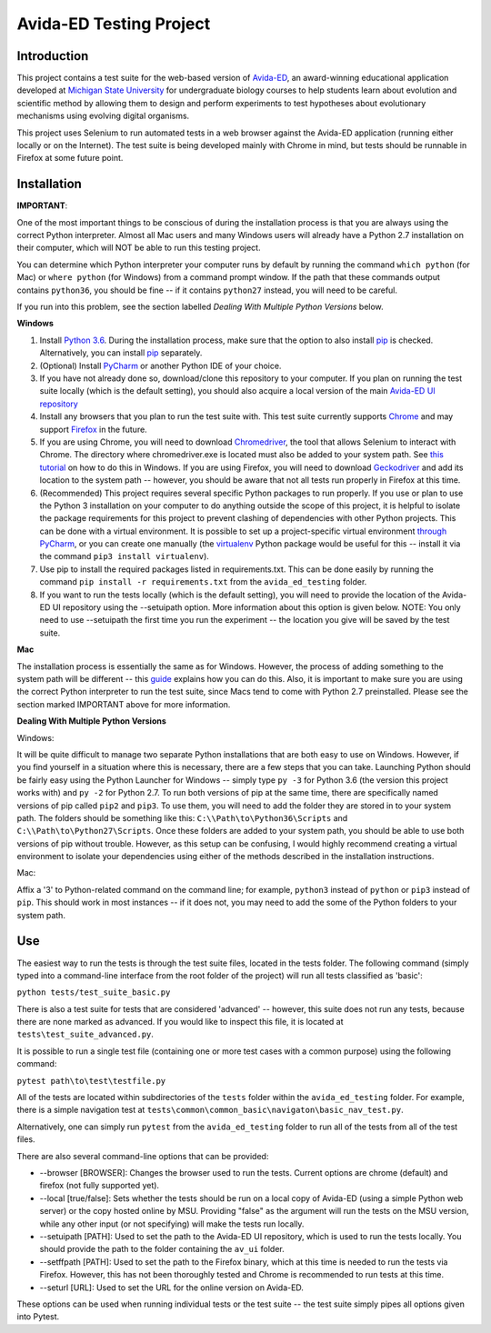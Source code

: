 ========================
Avida-ED Testing Project
========================

Introduction
------------
This project contains a test suite for the web-based version of Avida-ED_, an award-winning educational application developed at `Michigan State University`_ for undergraduate biology courses to help students learn about evolution and scientific method by allowing them to design and perform experiments to test hypotheses about evolutionary mechanisms using evolving digital organisms.

.. _Avida-ED: https://avida-ed.msu.edu/
.. _`Michigan State University`: https://msu.edu/

This project uses Selenium to run automated tests in a web browser against the Avida-ED application (running either locally or on the Internet). The test suite is being developed mainly with Chrome in mind, but tests should be runnable in Firefox at some future point.

Installation
------------

**IMPORTANT**:

One of the most important things to be conscious of during the installation process is that you are always using the correct Python interpreter. Almost all Mac users and many Windows users will already have a Python 2.7 installation on their computer, which will NOT be able to run this testing project.

You can determine which Python interpreter your computer runs by default by running the command ``which python`` (for Mac) or ``where python`` (for Windows) from a command prompt window. If the path that these commands output contains ``python36``, you should be fine -- if it contains ``python27`` instead, you will need to be careful.

If you run into this problem, see the section labelled *Dealing With Multiple Python Versions* below.

**Windows**

1. Install `Python 3.6`_. During the installation process, make sure that the option to also install pip_ is checked. Alternatively, you can install pip_ separately.
2. (Optional) Install PyCharm_ or another Python IDE of your choice.
3. If you have not already done so, download/clone this repository to your computer. If you plan on running the test suite locally (which is the default setting), you should also acquire a local version of the main `Avida-ED UI repository`_
4. Install any browsers that you plan to run the test suite with. This test suite currently supports Chrome_ and may support Firefox_ in the future.
5. If you are using Chrome, you will need to download Chromedriver_, the tool that allows Selenium to interact with Chrome. The directory where chromedriver.exe is located must also be added to your system path. See `this tutorial`_ on how to do this in Windows. If you are using Firefox, you will need to download Geckodriver_ and add its location to the system path -- however, you should be aware that not all tests run properly in Firefox at this time.
6. (Recommended) This project requires several specific Python packages to run properly. If you use or plan to use the Python 3 installation on your computer to do anything outside the scope of this project, it is helpful to isolate the package requirements for this project to prevent clashing of dependencies with other Python projects. This can be done with a virtual environment. It is possible to set up a project-specific virtual environment `through PyCharm`_, or you can create one manually (the virtualenv_ Python package would be useful for this -- install it via the command ``pip3 install virtualenv``).
7. Use pip to install the required packages listed in requirements.txt. This can be done easily by running the command ``pip install -r requirements.txt`` from the ``avida_ed_testing`` folder.
8. If you want to run the tests locally (which is the default setting), you will need to provide the location of the Avida-ED UI repository using the --setuipath option. More information about this option is given below. NOTE: You only need to use --setuipath the first time you run the experiment -- the location you give will be saved by the test suite.

**Mac**

The installation process is essentially the same as for Windows. However, the process of adding something to the system path will be different -- this guide_ explains how you can do this. Also, it is important to make sure you are using the correct Python interpreter to run the test suite, since Macs tend to come with Python 2.7 preinstalled. Please see the section marked IMPORTANT above for more information.

**Dealing With Multiple Python Versions**

Windows:

It will be quite difficult to manage two separate Python installations that are both  easy to use on Windows. However, if you find yourself in a situation where this is necessary, there are a few steps that you can take. Launching Python should be fairly easy using the Python Launcher for Windows -- simply type ``py -3`` for Python 3.6 (the version this project works with) and ``py -2`` for Python 2.7. To run both versions of pip at the same time, there are specifically named versions of pip called ``pip2`` and ``pip3``. To use them, you will need to add the folder they are stored in to your system path. The folders should be something like this: ``C:\\Path\to\Python36\Scripts`` and ``C:\\Path\to\Python27\Scripts``. Once these folders are added to your system path, you should be able to use both versions of pip without trouble. However, as this setup can be confusing, I would highly recommend creating a virtual environment to isolate your dependencies using either of the methods described in the installation instructions.

Mac:

Affix a '3' to Python-related command on the command line; for example, ``python3`` instead of ``python`` or ``pip3`` instead of ``pip``. This should work in most instances -- if it does not, you may need to add the some of the Python folders to your system path.


Use
----

The easiest way to run the tests is through the test suite files, located in the tests folder. The following command (simply typed into a command-line interface from the root folder of the project) will run all tests classified as 'basic':

``python tests/test_suite_basic.py``

There is also a test suite for tests that are considered 'advanced' -- however, this suite does not run any tests, because there are none marked as advanced. If you would like to inspect this file, it is located at ``tests\test_suite_advanced.py``.

It is possible to run a single test file (containing one or more test cases with a common purpose) using the following command:

``pytest path\to\test\testfile.py``

All of the tests are located within subdirectories of the ``tests`` folder within the ``avida_ed_testing`` folder. For example, there is a simple navigation test at ``tests\common\common_basic\navigaton\basic_nav_test.py``.

Alternatively, one can simply run ``pytest`` from the ``avida_ed_testing`` folder to run all of the tests from all of the test files.

There are also several command-line options that can be provided:

- --browser [BROWSER]\: Changes the browser used to run the tests. Current options are chrome (default) and firefox (not fully supported yet).

- --local [true/false]\: Sets whether the tests should be run on a local copy of Avida-ED (using a simple Python web server) or the copy hosted online by MSU. Providing "false" as the argument will run the tests on the MSU version, while any other input (or not specifying) will make the tests run locally.

- --setuipath [PATH]: Used to set the path to the Avida-ED UI repository, which is used to run the tests locally. You should provide the path to the folder containing the ``av_ui`` folder.

- --setffpath [PATH]: Used to set the path to the Firefox binary, which at this time is needed to run the tests via Firefox. However, this has not been thoroughly tested and Chrome is recommended to run tests at this time.

- --seturl [URL]: Used to set the URL for the online version on Avida-ED.

These options can be used when running individual tests or the test suite -- the test suite simply pipes all options given into Pytest.

.. _`Python 3.6`: https://www.python.org/downloads/
.. _pip: https://pypi.python.org/pypi/pip/
.. _PyCharm: https://www.jetbrains.com/pycharm/
.. _`Avida-ED UI repository`: https://github.com/DBlackwood/av_ui
.. _Chrome: https://www.google.com/intl/en/chrome/browser/desktop/index.html
.. _Firefox: https://www.mozilla.org/en-US/firefox/new/
.. _Geckodriver: https://github.com/mozilla/geckodriver/releases
.. _Chromedriver: https://sites.google.com/a/chromium.org/chromedriver/
.. _`this tutorial`: https://www.java.com/en/download/help/path.xml
.. _virtualenv: http://docs.python-guide.org/en/latest/dev/virtualenvs/
.. _`through PyCharm`: https://www.jetbrains.com/help/pycharm/2017.1/creating-virtual-environment.html
.. _guide: https://www.architectryan.com/2012/10/02/add-to-the-path-on-mac-os-x-mountain-lion/#.Waog9umQxPY
